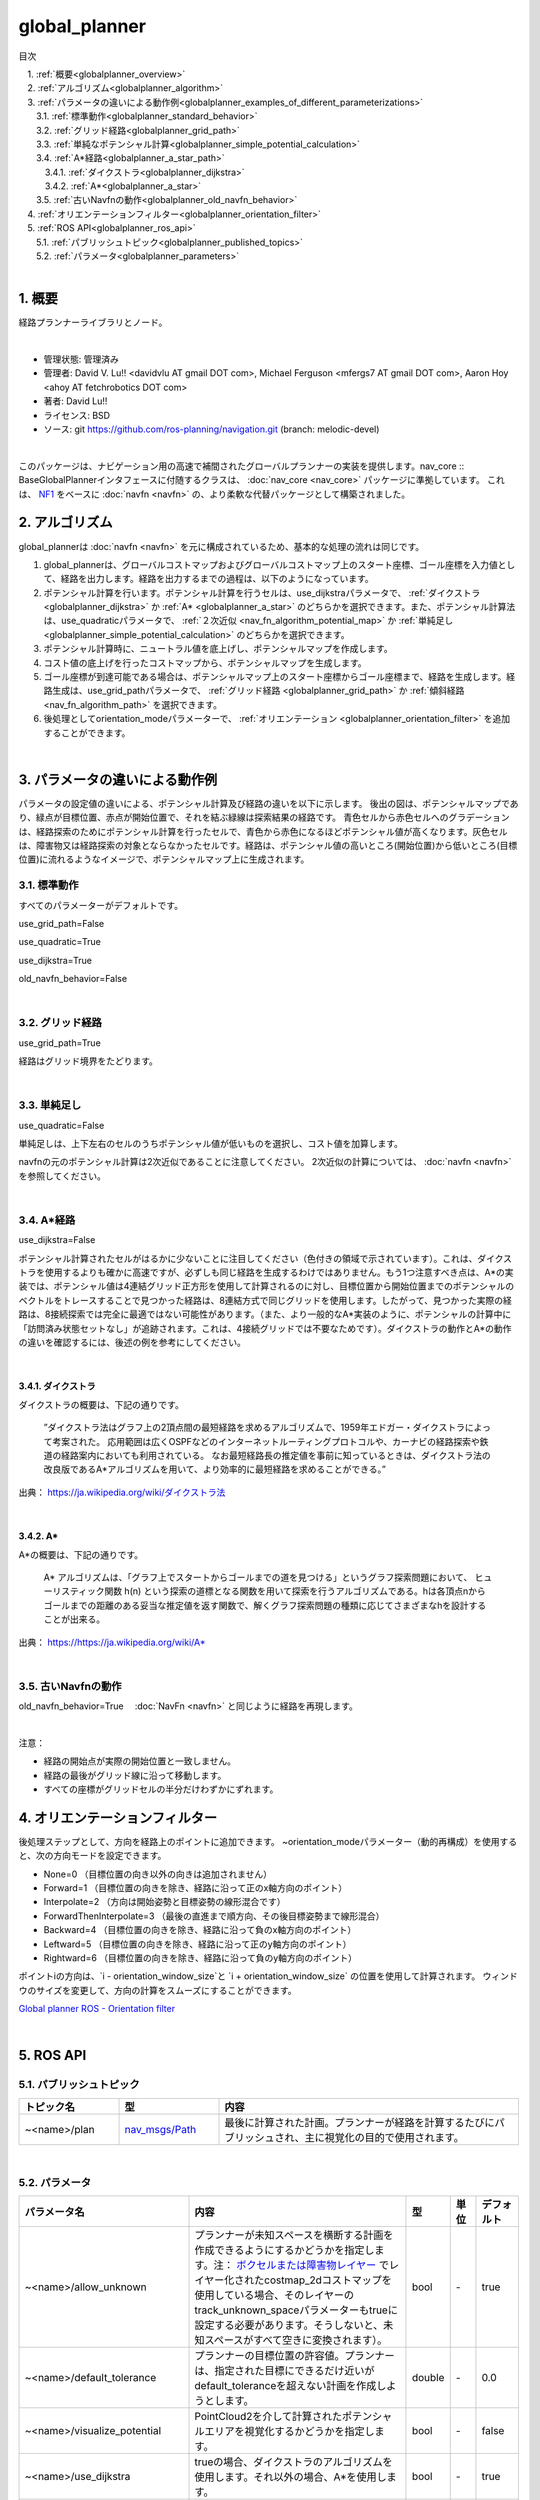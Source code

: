 global_planner
================================================

目次
    
| 　1. :ref:`概要<globalplanner_overview>`
| 　2. :ref:`アルゴリズム<globalplanner_algorithm>`
| 　3. :ref:`パラメータの違いによる動作例<globalplanner_examples_of_different_parameterizations>`
| 　　3.1. :ref:`標準動作<globalplanner_standard_behavior>`
| 　　3.2. :ref:`グリッド経路<globalplanner_grid_path>`
| 　　3.3. :ref:`単純なポテンシャル計算<globalplanner_simple_potential_calculation>`
| 　　3.4. :ref:`A*経路<globalplanner_a_star_path>`
| 　　　3.4.1. :ref:`ダイクストラ<globalplanner_dijkstra>`
| 　　　3.4.2. :ref:`A*<globalplanner_a_star>`
| 　　3.5. :ref:`古いNavfnの動作<globalplanner_old_navfn_behavior>`
| 　4. :ref:`オリエンテーションフィルター<globalplanner_orientation_filter>`
| 　5. :ref:`ROS API<globalplanner_ros_api>`
| 　　5.1. :ref:`パブリッシュトピック<globalplanner_published_topics>`
| 　　5.2. :ref:`パラメータ<globalplanner_parameters>`
|

.. _globalplanner_overview:

============================================================
1. 概要
============================================================
経路プランナーライブラリとノード。

|

* 管理状態: 管理済み
* 管理者: David V. Lu!! <davidvlu AT gmail DOT com>, Michael Ferguson <mfergs7 AT gmail DOT com>, Aaron Hoy <ahoy AT fetchrobotics DOT com>
* 著者: David Lu!!
* ライセンス: BSD
* ソース: git `https://github.com/ros-planning/navigation.git <https://github.com/ros-planning/navigation.git>`__  (branch: melodic-devel)

|

このパッケージは、ナビゲーション用の高速で補間されたグローバルプランナーの実装を提供します。nav_core :: BaseGlobalPlannerインタフェースに付随するクラスは、 :doc:`nav_core <nav_core>` パッケージに準拠しています。 これは、 `NF1 <http://cs.stanford.edu/group/manips/publications/pdfs/Brock_1999_ICRA.pdf>`__ をベースに :doc:`navfn <navfn>` の、より柔軟な代替パッケージとして構築されました。


.. _globalplanner_algorithm:

============================================================
2. アルゴリズム
============================================================
global_plannerは :doc:`navfn <navfn>` を元に構成されているため、基本的な処理の流れは同じです。

#. global_plannerは、グローバルコストマップおよびグローバルコストマップ上のスタート座標、ゴール座標を入力値として、経路を出力します。経路を出力するまでの過程は、以下のようになっています。

#. ポテンシャル計算を行います。ポテンシャル計算を行うセルは、use_dijkstraパラメータで、 :ref:`ダイクストラ <globalplanner_dijkstra>` か :ref:`A* <globalplanner_a_star>` のどちらかを選択できます。また、ポテンシャル計算法は、use_quadraticパラメータで、 :ref:`２次近似 <nav_fn_algorithm_potential_map>` か :ref:`単純足し <globalplanner_simple_potential_calculation>` のどちらかを選択できます。

#. ポテンシャル計算時に、ニュートラル値を底上げし、ポテンシャルマップを作成します。

#. コスト値の底上げを行ったコストマップから、ポテンシャルマップを生成します。

#. ゴール座標が到達可能である場合は、ポテンシャルマップ上のスタート座標からゴール座標まで、経路を生成します。経路生成は、use_grid_pathパラメータで、 :ref:`グリッド経路 <globalplanner_grid_path>` か :ref:`傾斜経路 <nav_fn_algorithm_path>` を選択できます。

#. 後処理としてorientation_modeパラメーターで、 :ref:`オリエンテーション <globalplanner_orientation_filter>` を追加することができます。

|



.. _globalplanner_examples_of_different_parameterizations:

============================================================
3. パラメータの違いによる動作例
============================================================
パラメータの設定値の違いによる、ポテンシャル計算及び経路の違いを以下に示します。
後出の図は、ポテンシャルマップであり、緑点が目標位置、赤点が開始位置で、それを結ぶ緑線は探索結果の経路です。
青色セルから赤色セルへのグラデーションは、経路探索のためにポテンシャル計算を行ったセルで、青色から赤色になるほどポテンシャル値が高くなります。灰色セルは、障害物又は経路探索の対象とならなかったセルです。経路は、ポテンシャル値の高いところ(開始位置)から低いところ(目標位置)に流れるようなイメージで、ポテンシャルマップ上に生成されます。



.. _globalplanner_standard_behavior:


3.1. 標準動作
************************************************************
すべてのパラメーターがデフォルトです。

use_grid_path=False

use_quadratic=True

use_dijkstra=True

old_navfn_behavior=False

.. image:: images/GlobalPlanner.png
   :align: center

|


.. _globalplanner_grid_path:


3.2. グリッド経路
************************************************************
use_grid_path=True

.. image:: images/GridPath.png
   :align: center

経路はグリッド境界をたどります。

|


.. _globalplanner_simple_potential_calculation:


3.3. 単純足し
************************************************************
use_quadratic=False

単純足しは、上下左右のセルのうちポテンシャル値が低いものを選択し、コスト値を加算します。


.. image:: images/Nonquad.png
   :align: center

navfnの元のポテンシャル計算は2次近似であることに注意してください。 2次近似の計算については、 :doc:`navfn <navfn>` を参照してください。

|


.. _globalplanner_a_star_path:


3.4. A*経路
************************************************************
use_dijkstra=False

.. image:: images/AStar.png
   :align: center


ポテンシャル計算されたセルがはるかに少ないことに注目してください（色付きの領域で示されています）。これは、ダイクストラを使用するよりも確かに高速ですが、必ずしも同じ経路を生成するわけではありません。もう1つ注意すべき点は、A*の実装では、ポテンシャル値は4連結グリッド正方形を使用して計算されるのに対し、目標位置から開始位置までのポテンシャルのベクトルをトレースすることで見つかった経路は、8連結方式で同じグリッドを使用します。したがって、見つかった実際の経路は、8接続探索では完全に最適ではない可能性があります。（また、より一般的なA*実装のように、ポテンシャルの計算中に「訪問済み状態セットなし」が追跡されます。これは、4接続グリッドでは不要なためです）。ダイクストラの動作とA*の動作の違いを確認するには、後述の例を参考にしてください。

|


.. _globalplanner_dijkstra:


3.4.1. ダイクストラ
------------------------------------------------------------

ダイクストラの概要は、下記の通りです。

  ”ダイクストラ法はグラフ上の2頂点間の最短経路を求めるアルゴリズムで、1959年エドガー・ダイクストラによって考案された。 応用範囲は広くOSPFなどのインターネットルーティングプロトコルや、カーナビの経路探索や鉄道の経路案内においても利用されている。 なお最短経路長の推定値を事前に知っているときは、ダイクストラ法の改良版であるA*アルゴリズムを用いて、より効率的に最短経路を求めることができる。”

出典： `https://ja.wikipedia.org/wiki/ダイクストラ法 <https://ja.wikipedia.org/wiki/ダイクストラ法>`__


.. image:: images/Dijkstra.png
   :align: center

|

.. _globalplanner_a_star:


3.4.2. A*
------------------------------------------------------------

A*の概要は、下記の通りです。

  A* アルゴリズムは、「グラフ上でスタートからゴールまでの道を見つける」というグラフ探索問題において、 ヒューリスティック関数 h(n) という探索の道標となる関数を用いて探索を行うアルゴリズムである。hは各頂点nからゴールまでの距離のある妥当な推定値を返す関数で、解くグラフ探索問題の種類に応じてさまざまなhを設計することが出来る。
  
出典： `https://https://ja.wikipedia.org/wiki/A* <https://https://ja.wikipedia.org/wiki/A*>`__


.. image:: images/AStar2.png
   :align: center

|


.. _globalplanner_old_navfn_behavior:


3.5. 古いNavfnの動作
************************************************************
old_navfn_behavior=True　 :doc:`NavFn <navfn>` と同じように経路を再現します。

.. image:: images/OldNavFn.png
   :align: center

|

注意：

* 経路の開始点が実際の開始位置と一致しません。
* 経路の最後がグリッド線に沿って移動します。
* すべての座標がグリッドセルの半分だけわずかにずれます。

.. _globalplanner_orientation_filter:

============================================================
4. オリエンテーションフィルター
============================================================
後処理ステップとして、方向を経路上のポイントに追加できます。 ~orientation_modeパラメーター（動的再構成）を使用すると、次の方向モードを設定できます。

* None=0 （目標位置の向き以外の向きは追加されません）
* Forward=1 （目標位置の向きを除き、経路に沿って正のx軸方向のポイント）
* Interpolate=2 （方向は開始姿勢と目標姿勢の線形混合です）
* ForwardThenInterpolate=3 （最後の直進まで順方向、その後目標姿勢まで線形混合）
* Backward=4 （目標位置の向きを除き、経路に沿って負のx軸方向のポイント）
* Leftward=5 （目標位置の向きを除き、経路に沿って正のy軸方向のポイント）
* Rightward=6 （目標位置の向きを除き、経路に沿って負のy軸方向のポイント）

ポイントiの方向は、\`i - orientation_window_size\`と \`i + orientation_window_size\` の位置を使用して計算されます。 ウィンドウのサイズを変更して、方向の計算をスムーズにすることができます。


`Global planner ROS - Orientation filter <https://www.youtube.com/watch?v=NQ2z90i5V2I>`__

.. youtube:: NQ2z90i5V2I
   :width: 480
   :height: 270

|


.. _globalplanner_ros_api:

============================================================
5. ROS API
============================================================


.. _globalplanner_published_topics:


5.1. パブリッシュトピック
************************************************************
.. csv-table:: 
   :header: "トピック名", "型", "内容"
   :widths: 10, 10, 30

   "~<name>/plan", "`nav_msgs/Path <http://docs.ros.org/api/nav_msgs/html/msg/Path.html>`__", "最後に計算された計画。プランナーが経路を計算するたびにパブリッシュされ、主に視覚化の目的で使用されます。"

|


.. _globalplanner_parameters:


5.2. パラメータ
************************************************************
.. csv-table:: 
   :header: "パラメータ名", "内容", "型", "単位", "デフォルト"
   :widths: 10, 50, 5, 5, 8

   "~<name>/allow_unknown", "プランナーが未知スペースを横断する計画を作成できるようにするかどうかを指定します。注： `ボクセルまたは障害物レイヤー <http://wiki.ros.org/costmap_2d/hydro/obstacles>`__ でレイヤー化されたcostmap_2dコストマップを使用している場合、そのレイヤーのtrack_unknown_spaceパラメーターもtrueに設定する必要があります。そうしないと、未知スペースがすべて空きに変換されます）。", "bool", "\-", "true"
   "~<name>/default_tolerance", "プランナーの目標位置の許容値。プランナーは、指定された目標にできるだけ近いがdefault_toleranceを超えない計画を作成しようとします。", "double", "\-", "0.0"
   "~<name>/visualize_potential", "PointCloud2を介して計算されたポテンシャルエリアを視覚化するかどうかを指定します。", "bool", "\-", "false"
   "~<name>/use_dijkstra", "trueの場合、ダイクストラのアルゴリズムを使用します。それ以外の場合、A*を使用します。", "bool", "\-", "true"
   "~<name>/use_quadratic", "trueの場合、ポテンシャルの2次近似を使用します。それ以外の場合は、より単純な計算を使用します。", "bool", "\-", "true"
   "~<name>/use_grid_path", "trueの場合、グリッドの境界をたどる経路を作成します。それ以外の場合は、勾配降下法を使用します。", "bool", "\-", "false"
   "~<name>/old_navfn_behavior", "何らかの理由でglobal_plannerに :doc:`navfn <navfn>` の動作を正確に反映させたい場合は、これをtrueに設定します（他のbool型パラメーターはデフォルト値を設定します）", "bool", "\-", "false"
   "~<name>/lethal_cost", "致命的コスト値（動的再構成）", "int", "\-", "253"
   "~<name>/neutral_cost", "ニュートラルコスト値（動的再構成）", "int", "\-", "50"
   "~<name>/cost_factor", "コストマップの各コストに掛ける係数（動的再構成）", "double", "\-", "3."
   "~<name>/publish_potential", "ポテンシャルコストマップの公開（動的再構成）", "bool", "\-", "true"
   "~<name>/orientation_mode", "各ポイントの方向を設定する方法（None=0、Forward=1、Interpolate=2、ForwardThenInterpolate=3、Backward=4、Leftward=5、Rightward=6）（動的再構成）", "int", "\-", "0"
   "~<name>/orientation_window_size", "方向モードで指定された位置導関数に基づいて方向を決定するために使用するウィンドウ範囲（動的再構成）", "int", "\-", "1"
   "~<name>/planner_window_x", "(ROSWiki未掲載)未使用", "double", "\-", "0.0"
   "~<name>/planner_window_y", "(ROSWiki未掲載)未使用", "double", "\-", "0.0"
   "~<name>/publish_scale", "(ROSWiki未掲載)パブリッシュのスケール", "int", "\-", "100"

|
